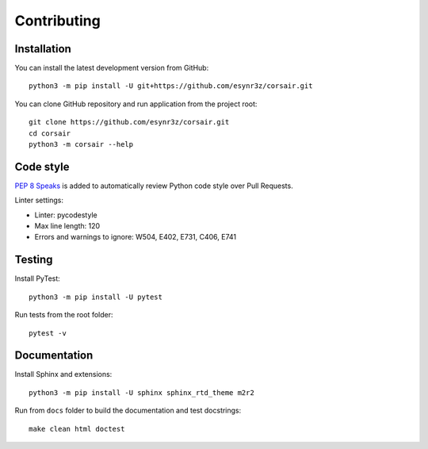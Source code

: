 ============
Contributing
============

Installation
------------

You can install the latest development version from GitHub:

::

    python3 -m pip install -U git+https://github.com/esynr3z/corsair.git

You can clone GitHub repository and run application from the project root:

::

    git clone https://github.com/esynr3z/corsair.git
    cd corsair
    python3 -m corsair --help


Code style
----------

`PEP 8 Speaks <https://github.com/OrkoHunter/pep8speaks/>`_ is added to automatically review Python code style over Pull Requests.

Linter settings:

* Linter: pycodestyle
* Max line length: 120
* Errors and warnings to ignore: W504, E402, E731, C406, E741

Testing
-------

Install PyTest:

::

    python3 -m pip install -U pytest

Run tests from the root folder:

::

    pytest -v

Documentation
-------------

Install Sphinx and extensions:

::

    python3 -m pip install -U sphinx sphinx_rtd_theme m2r2

Run from ``docs`` folder to build the documentation and test docstrings:

::

    make clean html doctest
